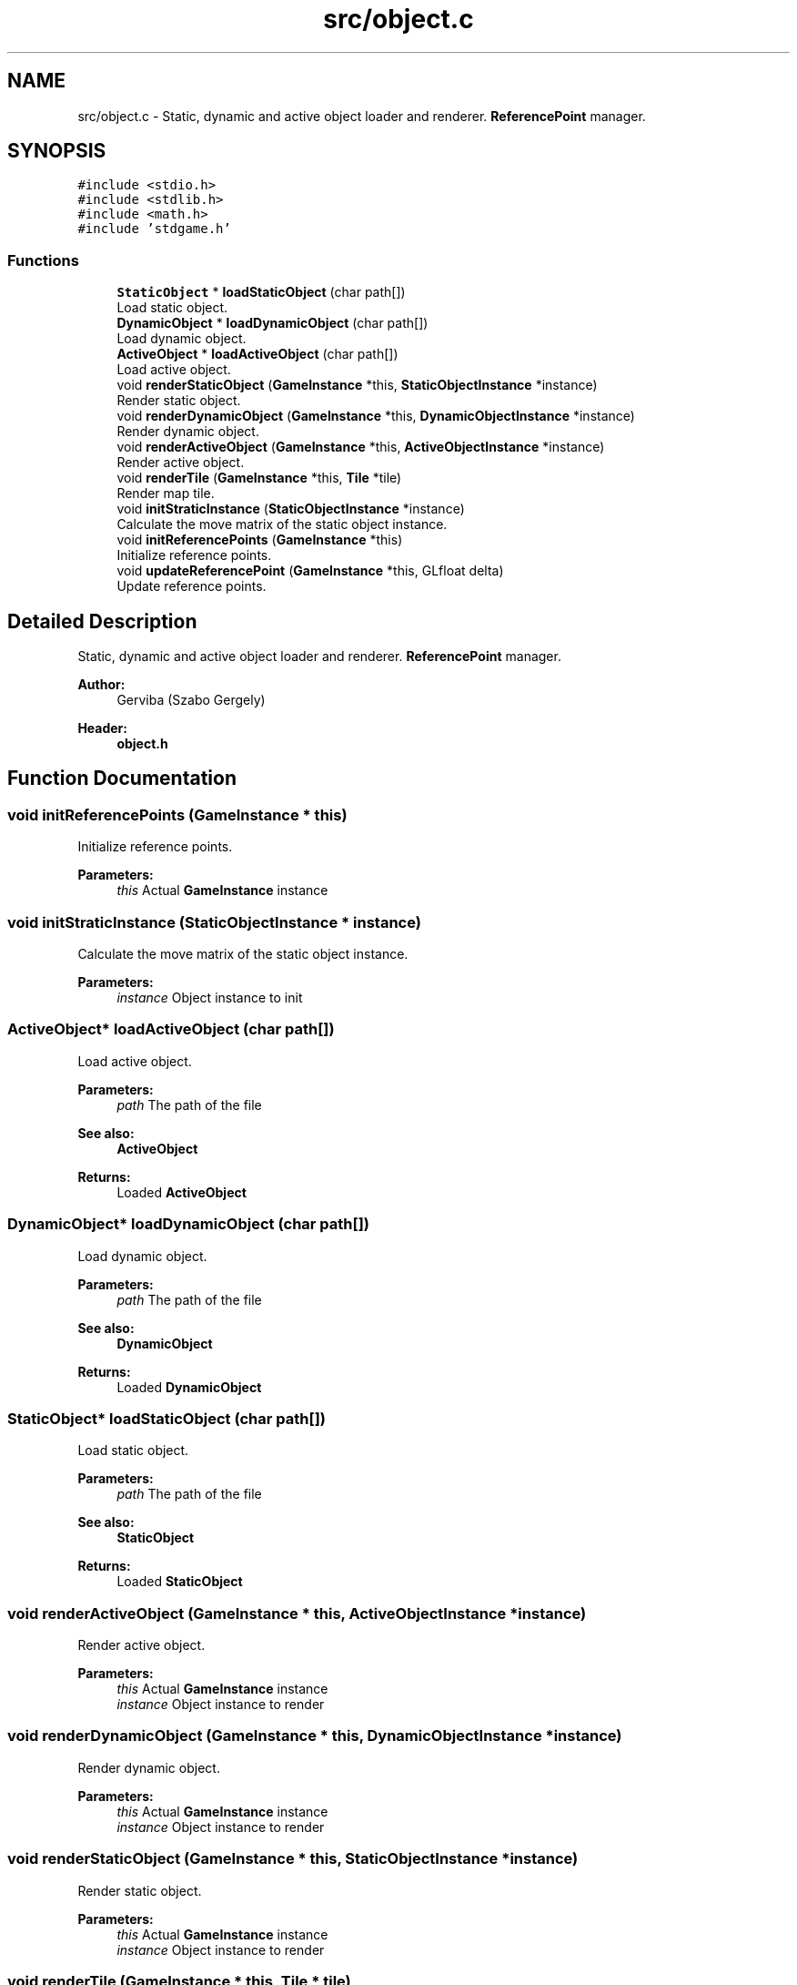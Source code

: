 .TH "src/object.c" 3 "Tue Dec 5 2017" "stdgame" \" -*- nroff -*-
.ad l
.nh
.SH NAME
src/object.c \- Static, dynamic and active object loader and renderer\&. \fBReferencePoint\fP manager\&.  

.SH SYNOPSIS
.br
.PP
\fC#include <stdio\&.h>\fP
.br
\fC#include <stdlib\&.h>\fP
.br
\fC#include <math\&.h>\fP
.br
\fC#include 'stdgame\&.h'\fP
.br

.SS "Functions"

.in +1c
.ti -1c
.RI "\fBStaticObject\fP * \fBloadStaticObject\fP (char path[])"
.br
.RI "Load static object\&. "
.ti -1c
.RI "\fBDynamicObject\fP * \fBloadDynamicObject\fP (char path[])"
.br
.RI "Load dynamic object\&. "
.ti -1c
.RI "\fBActiveObject\fP * \fBloadActiveObject\fP (char path[])"
.br
.RI "Load active object\&. "
.ti -1c
.RI "void \fBrenderStaticObject\fP (\fBGameInstance\fP *this, \fBStaticObjectInstance\fP *instance)"
.br
.RI "Render static object\&. "
.ti -1c
.RI "void \fBrenderDynamicObject\fP (\fBGameInstance\fP *this, \fBDynamicObjectInstance\fP *instance)"
.br
.RI "Render dynamic object\&. "
.ti -1c
.RI "void \fBrenderActiveObject\fP (\fBGameInstance\fP *this, \fBActiveObjectInstance\fP *instance)"
.br
.RI "Render active object\&. "
.ti -1c
.RI "void \fBrenderTile\fP (\fBGameInstance\fP *this, \fBTile\fP *tile)"
.br
.RI "Render map tile\&. "
.ti -1c
.RI "void \fBinitStraticInstance\fP (\fBStaticObjectInstance\fP *instance)"
.br
.RI "Calculate the move matrix of the static object instance\&. "
.ti -1c
.RI "void \fBinitReferencePoints\fP (\fBGameInstance\fP *this)"
.br
.RI "Initialize reference points\&. "
.ti -1c
.RI "void \fBupdateReferencePoint\fP (\fBGameInstance\fP *this, GLfloat delta)"
.br
.RI "Update reference points\&. "
.in -1c
.SH "Detailed Description"
.PP 
Static, dynamic and active object loader and renderer\&. \fBReferencePoint\fP manager\&. 


.PP
\fBAuthor:\fP
.RS 4
Gerviba (Szabo Gergely) 
.RE
.PP
\fBHeader:\fP
.RS 4
\fBobject\&.h\fP 
.RE
.PP

.SH "Function Documentation"
.PP 
.SS "void initReferencePoints (\fBGameInstance\fP * this)"

.PP
Initialize reference points\&. 
.PP
\fBParameters:\fP
.RS 4
\fIthis\fP Actual \fBGameInstance\fP instance 
.RE
.PP

.SS "void initStraticInstance (\fBStaticObjectInstance\fP * instance)"

.PP
Calculate the move matrix of the static object instance\&. 
.PP
\fBParameters:\fP
.RS 4
\fIinstance\fP Object instance to init 
.RE
.PP

.SS "\fBActiveObject\fP* loadActiveObject (char path[])"

.PP
Load active object\&. 
.PP
\fBParameters:\fP
.RS 4
\fIpath\fP The path of the file 
.RE
.PP
\fBSee also:\fP
.RS 4
\fBActiveObject\fP 
.RE
.PP
\fBReturns:\fP
.RS 4
Loaded \fBActiveObject\fP 
.RE
.PP

.SS "\fBDynamicObject\fP* loadDynamicObject (char path[])"

.PP
Load dynamic object\&. 
.PP
\fBParameters:\fP
.RS 4
\fIpath\fP The path of the file 
.RE
.PP
\fBSee also:\fP
.RS 4
\fBDynamicObject\fP 
.RE
.PP
\fBReturns:\fP
.RS 4
Loaded \fBDynamicObject\fP 
.RE
.PP

.SS "\fBStaticObject\fP* loadStaticObject (char path[])"

.PP
Load static object\&. 
.PP
\fBParameters:\fP
.RS 4
\fIpath\fP The path of the file 
.RE
.PP
\fBSee also:\fP
.RS 4
\fBStaticObject\fP 
.RE
.PP
\fBReturns:\fP
.RS 4
Loaded \fBStaticObject\fP 
.RE
.PP

.SS "void renderActiveObject (\fBGameInstance\fP * this, \fBActiveObjectInstance\fP * instance)"

.PP
Render active object\&. 
.PP
\fBParameters:\fP
.RS 4
\fIthis\fP Actual \fBGameInstance\fP instance 
.br
\fIinstance\fP Object instance to render 
.RE
.PP

.SS "void renderDynamicObject (\fBGameInstance\fP * this, \fBDynamicObjectInstance\fP * instance)"

.PP
Render dynamic object\&. 
.PP
\fBParameters:\fP
.RS 4
\fIthis\fP Actual \fBGameInstance\fP instance 
.br
\fIinstance\fP Object instance to render 
.RE
.PP

.SS "void renderStaticObject (\fBGameInstance\fP * this, \fBStaticObjectInstance\fP * instance)"

.PP
Render static object\&. 
.PP
\fBParameters:\fP
.RS 4
\fIthis\fP Actual \fBGameInstance\fP instance 
.br
\fIinstance\fP Object instance to render 
.RE
.PP

.SS "void renderTile (\fBGameInstance\fP * this, \fBTile\fP * tile)"

.PP
Render map tile\&. 
.PP
\fBParameters:\fP
.RS 4
\fIthis\fP Actual \fBGameInstance\fP instance 
.br
\fItile\fP \fBTile\fP to render 
.RE
.PP

.SS "void updateReferencePoint (\fBGameInstance\fP * this, GLfloat delta)"

.PP
Update reference points\&. 
.PP
\fBParameters:\fP
.RS 4
\fIthis\fP Actual \fBGameInstance\fP instance 
.br
\fIdelta\fP Ellapsed time 
.RE
.PP

.SH "Author"
.PP 
Generated automatically by Doxygen for stdgame from the source code\&.
